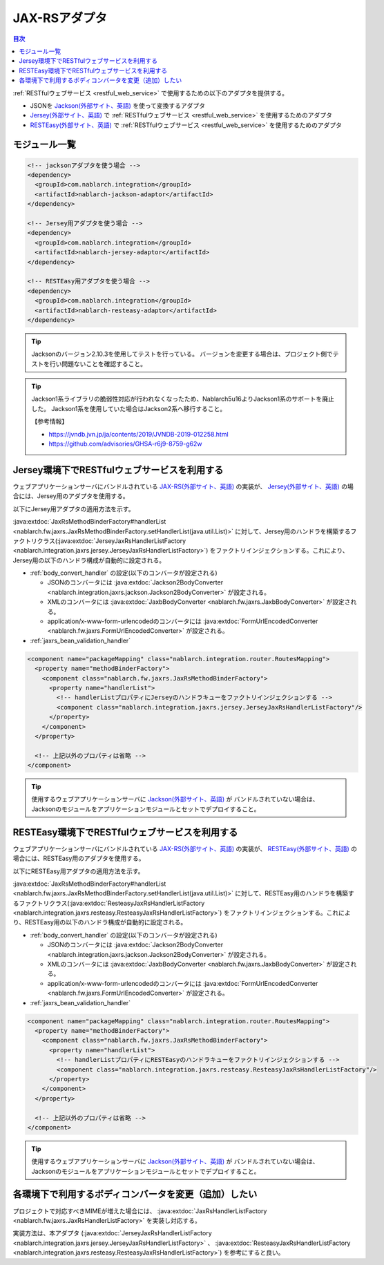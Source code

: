 .. _jaxrs_adaptor:

JAX-RSアダプタ
============================

.. contents:: 目次
  :depth: 3
  :local:

:ref:`RESTfulウェブサービス <restful_web_service>` で使用するための以下のアダプタを提供する。

* JSONを `Jackson(外部サイト、英語) <https://github.com/FasterXML/jackson>`_ を使って変換するアダプタ
* `Jersey(外部サイト、英語) <https://jersey.java.net/>`_  で :ref:`RESTfulウェブサービス <restful_web_service>` を使用するためのアダプタ
* `RESTEasy(外部サイト、英語) <http://resteasy.jboss.org/>`_ で :ref:`RESTfulウェブサービス <restful_web_service>` を使用するためのアダプタ

モジュール一覧
--------------------------------------------------
.. code-block:: xml

  <!-- jacksonアダプタを使う場合 -->
  <dependency>
    <groupId>com.nablarch.integration</groupId>
    <artifactId>nablarch-jackson-adaptor</artifactId>
  </dependency>

  <!-- Jersey用アダプタを使う場合 -->
  <dependency>
    <groupId>com.nablarch.integration</groupId>
    <artifactId>nablarch-jersey-adaptor</artifactId>
  </dependency>

  <!-- RESTEasy用アダプタを使う場合 -->  
  <dependency>
    <groupId>com.nablarch.integration</groupId>
    <artifactId>nablarch-resteasy-adaptor</artifactId>
  </dependency>
  
.. tip::

  Jacksonのバージョン2.10.3を使用してテストを行っている。
  バージョンを変更する場合は、プロジェクト側でテストを行い問題ないことを確認すること。
  

.. tip::

  Jackson1系ライブラリの脆弱性対応が行われなくなったため、Nablarch5u16よりJackson1系のサポートを廃止した。
  Jackson1系を使用していた場合はJackson2系へ移行すること。

  【参考情報】

  * https://jvndb.jvn.jp/ja/contents/2019/JVNDB-2019-012258.html
  * https://github.com/advisories/GHSA-r6j9-8759-g62w
  
   
Jersey環境下でRESTfulウェブサービスを利用する
--------------------------------------------------
ウェブアプリケーションサーバにバンドルされている `JAX-RS(外部サイト、英語) <https://jcp.org/en/jsr/detail?id=339>`_ の実装が、
`Jersey(外部サイト、英語) <https://jersey.java.net/>`_ の場合には、Jersey用のアダプタを使用する。

以下にJersey用アダプタの適用方法を示す。

:java:extdoc:`JaxRsMethodBinderFactory#handlerList <nablarch.fw.jaxrs.JaxRsMethodBinderFactory.setHandlerList(java.util.List)>`
に対して、Jersey用のハンドラを構築するファクトリクラス(:java:extdoc:`JerseyJaxRsHandlerListFactory <nablarch.integration.jaxrs.jersey.JerseyJaxRsHandlerListFactory>`)
をファクトリインジェクションする。これにより、Jersey用の以下のハンドラ構成が自動的に設定される。

* :ref:`body_convert_handler` の設定(以下のコンバータが設定される)

  * JSONのコンバータには :java:extdoc:`Jackson2BodyConverter <nablarch.integration.jaxrs.jackson.Jackson2BodyConverter>` が設定される。
  * XMLのコンバータには :java:extdoc:`JaxbBodyConverter <nablarch.fw.jaxrs.JaxbBodyConverter>` が設定される。
  * application/x-www-form-urlencodedのコンバータには :java:extdoc:`FormUrlEncodedConverter <nablarch.fw.jaxrs.FormUrlEncodedConverter>` が設定される。

* :ref:`jaxrs_bean_validation_handler`

.. code-block:: xml

  <component name="packageMapping" class="nablarch.integration.router.RoutesMapping">
    <property name="methodBinderFactory">
      <component class="nablarch.fw.jaxrs.JaxRsMethodBinderFactory">
        <property name="handlerList">
          <!-- handlerListプロパティにJerseyのハンドラキューをファクトリインジェクションする -->
          <component class="nablarch.integration.jaxrs.jersey.JerseyJaxRsHandlerListFactory"/>
        </property>
      </component>
    </property>

    <!-- 上記以外のプロパティは省略 -->
  </component>

.. tip::
  使用するウェブアプリケーションサーバに `Jackson(外部サイト、英語) <https://github.com/FasterXML/jackson>`_ が
  バンドルされていない場合は、Jacksonのモジュールをアプリケーションモジュールとセットでデプロイすること。
  
RESTEasy環境下でRESTfulウェブサービスを利用する
--------------------------------------------------
ウェブアプリケーションサーバにバンドルされている `JAX-RS(外部サイト、英語) <https://jcp.org/en/jsr/detail?id=339>`_ の実装が、
`RESTEasy(外部サイト、英語) <http://resteasy.jboss.org/>`_ の場合には、RESTEasy用のアダプタを使用する。

以下にRESTEasy用アダプタの適用方法を示す。

:java:extdoc:`JaxRsMethodBinderFactory#handlerList <nablarch.fw.jaxrs.JaxRsMethodBinderFactory.setHandlerList(java.util.List)>`
に対して、RESTEasy用のハンドラを構築するファクトリクラス(:java:extdoc:`ResteasyJaxRsHandlerListFactory <nablarch.integration.jaxrs.resteasy.ResteasyJaxRsHandlerListFactory>`)
をファクトリインジェクションする。これにより、RESTEasy用の以下のハンドラ構成が自動的に設定される。

* :ref:`body_convert_handler` の設定(以下のコンバータが設定される)

  * JSONのコンバータには :java:extdoc:`Jackson2BodyConverter <nablarch.integration.jaxrs.jackson.Jackson2BodyConverter>` が設定される。
  * XMLのコンバータには :java:extdoc:`JaxbBodyConverter <nablarch.fw.jaxrs.JaxbBodyConverter>` が設定される。
  * application/x-www-form-urlencodedのコンバータには :java:extdoc:`FormUrlEncodedConverter <nablarch.fw.jaxrs.FormUrlEncodedConverter>` が設定される。

* :ref:`jaxrs_bean_validation_handler`

.. code-block:: xml

  <component name="packageMapping" class="nablarch.integration.router.RoutesMapping">
    <property name="methodBinderFactory">
      <component class="nablarch.fw.jaxrs.JaxRsMethodBinderFactory">
        <property name="handlerList">
          <!-- handlerListプロパティにRESTEasyのハンドラキューをファクトリインジェクションする -->
          <component class="nablarch.integration.jaxrs.resteasy.ResteasyJaxRsHandlerListFactory"/>
        </property>
      </component>
    </property>

    <!-- 上記以外のプロパティは省略 -->
  </component>

.. tip::
  使用するウェブアプリケーションサーバに `Jackson(外部サイト、英語) <https://github.com/FasterXML/jackson>`_ が
  バンドルされていない場合は、Jacksonのモジュールをアプリケーションモジュールとセットでデプロイすること。

各環境下で利用するボディコンバータを変更（追加）したい
----------------------------------------------------------------------
プロジェクトで対応すべきMIMEが増えた場合には、 :java:extdoc:`JaxRsHandlerListFactory <nablarch.fw.jaxrs.JaxRsHandlerListFactory>` を実装し対応する。

実装方法は、本アダプタ
(:java:extdoc:`JerseyJaxRsHandlerListFactory <nablarch.integration.jaxrs.jersey.JerseyJaxRsHandlerListFactory>` 、 :java:extdoc:`ResteasyJaxRsHandlerListFactory <nablarch.integration.jaxrs.resteasy.ResteasyJaxRsHandlerListFactory>`)
を参考にすると良い。




